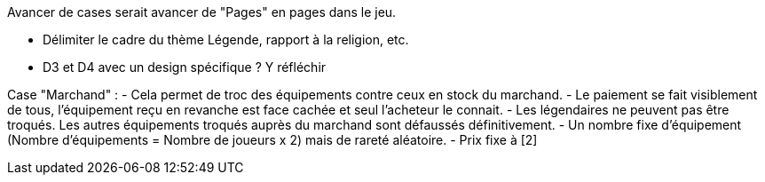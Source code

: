 Avancer de cases serait avancer de "Pages" en pages dans le jeu.

- Délimiter le cadre du thème Légende, rapport à la religion, etc. 

- D3 et D4 avec un design spécifique ? Y réfléchir 


Case "Marchand" : 
- Cela permet de troc des équipements contre ceux en stock du marchand.
- Le paiement se fait visiblement de tous, l'équipement reçu en revanche est face cachée et seul l'acheteur le connait.
- Les légendaires ne peuvent pas être troqués. Les autres équipements troqués auprès du marchand sont défaussés définitivement.
- Un nombre fixe d'équipement (Nombre d'équipements = Nombre de joueurs x 2) mais de rareté aléatoire.
- Prix fixe à [2]
